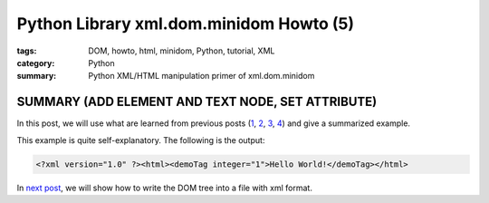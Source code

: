 Python Library xml.dom.minidom Howto (5)
########################################

:tags: DOM, howto, html, minidom, Python, tutorial, XML
:category: Python
:summary: Python XML/HTML manipulation primer of xml.dom.minidom


SUMMARY (ADD ELEMENT AND TEXT NODE, SET ATTRIBUTE)
==================================================

In this post, we will use what are learned from previous posts (`1 <{filename}python-xml-dom-minidom-howto-1%en.rst>`_, `2 <{filename}python-xml-dom-minidom-howto-2%en.rst>`_, `3 <{filename}python-xml-dom-minidom-howto-3%en.rst>`_, `4 <{filename}python-xml-dom-minidom-howto-4%en.rst>`_) and give a summarized example.

.. show_github_file:: siongui userpages content/articles/2012/05/24/minidom-howto-5.py

This example is quite self-explanatory. The following is the output:

.. code-block:: bash

    <?xml version="1.0" ?><html><demoTag integer="1">Hello World!</demoTag></html>

In `next post <{filename}python-xml-dom-minidom-howto-6%en.rst>`_, we will show how to write the DOM tree into a file with xml format.
